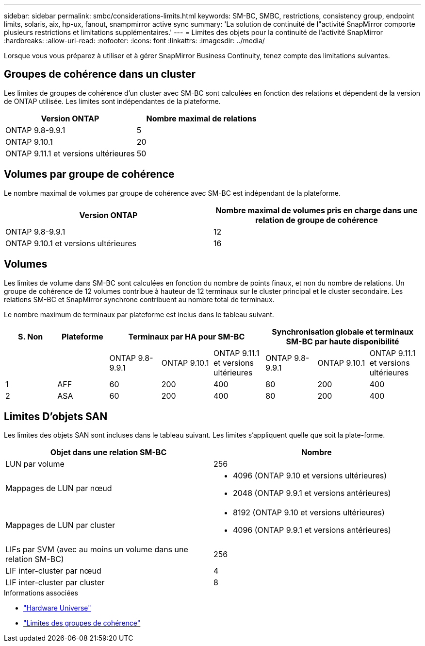 ---
sidebar: sidebar 
permalink: smbc/considerations-limits.html 
keywords: SM-BC, SMBC, restrictions, consistency group, endpoint limits, solaris, aix, hp-ux, fanout, snampmirror active sync 
summary: 'La solution de continuité de l"activité SnapMirror comporte plusieurs restrictions et limitations supplémentaires.' 
---
= Limites des objets pour la continuité de l'activité SnapMirror
:hardbreaks:
:allow-uri-read: 
:nofooter: 
:icons: font
:linkattrs: 
:imagesdir: ../media/


[role="lead"]
Lorsque vous vous préparez à utiliser et à gérer SnapMirror Business Continuity, tenez compte des limitations suivantes.



== Groupes de cohérence dans un cluster

Les limites de groupes de cohérence d'un cluster avec SM-BC sont calculées en fonction des relations et dépendent de la version de ONTAP utilisée. Les limites sont indépendantes de la plateforme.

|===
| Version ONTAP | Nombre maximal de relations 


| ONTAP 9.8-9.9.1 | 5 


| ONTAP 9.10.1 | 20 


| ONTAP 9.11.1 et versions ultérieures | 50 
|===


== Volumes par groupe de cohérence

Le nombre maximal de volumes par groupe de cohérence avec SM-BC est indépendant de la plateforme.

|===
| Version ONTAP | Nombre maximal de volumes pris en charge dans une relation de groupe de cohérence 


| ONTAP 9.8-9.9.1 | 12 


| ONTAP 9.10.1 et versions ultérieures | 16 
|===


== Volumes

Les limites de volume dans SM-BC sont calculées en fonction du nombre de points finaux, et non du nombre de relations. Un groupe de cohérence de 12 volumes contribue à hauteur de 12 terminaux sur le cluster principal et le cluster secondaire. Les relations SM-BC et SnapMirror synchrone contribuent au nombre total de terminaux.

Le nombre maximum de terminaux par plateforme est inclus dans le tableau suivant.

|===
| S. Non | Plateforme 3+| Terminaux par HA pour SM-BC 3+| Synchronisation globale et terminaux SM-BC par haute disponibilité 


|  |  | ONTAP 9.8-9.9.1 | ONTAP 9.10.1 | ONTAP 9.11.1 et versions ultérieures | ONTAP 9.8-9.9.1 | ONTAP 9.10.1 | ONTAP 9.11.1 et versions ultérieures 


| 1 | AFF | 60 | 200 | 400 | 80 | 200 | 400 


| 2 | ASA | 60 | 200 | 400 | 80 | 200 | 400 
|===


== Limites D'objets SAN

Les limites des objets SAN sont incluses dans le tableau suivant. Les limites s'appliquent quelle que soit la plate-forme.

|===
| Objet dans une relation SM-BC | Nombre 


| LUN par volume | 256 


| Mappages de LUN par nœud  a| 
* 4096 (ONTAP 9.10 et versions ultérieures)
* 2048 (ONTAP 9.9.1 et versions antérieures)




| Mappages de LUN par cluster  a| 
* 8192 (ONTAP 9.10 et versions ultérieures)
* 4096 (ONTAP 9.9.1 et versions antérieures)




| LIFs par SVM (avec au moins un volume dans une relation SM-BC) | 256 


| LIF inter-cluster par nœud | 4 


| LIF inter-cluster par cluster | 8 
|===
.Informations associées
* link:https://hwu.netapp.com/["Hardware Universe"^]
* link:../consistency-groups/limits.html["Limites des groupes de cohérence"^]

